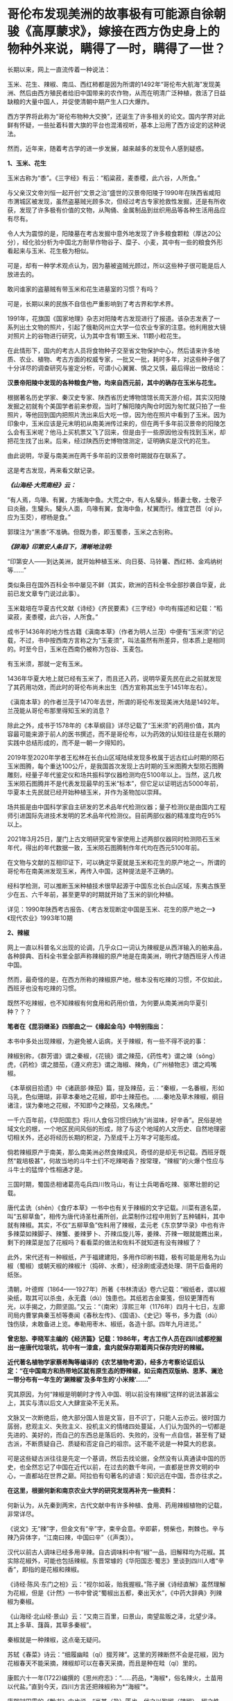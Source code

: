 * 哥伦布发现美洲的故事极有可能源自徐朝骏《高厚蒙求》，嫁接在西方伪史身上的物种外来说，瞒得了一时，瞒得了一世？

长期以来，网上一直流传着一种说法：

玉米、花生、辣椒、南瓜、西红柿都是因为所谓的1492年“哥伦布大航海”发现美洲、然后由西方殖民者给旧中国带来的农作物，从而在明清广泛种植，救活了日益缺粮的大量中国人，并促使清朝中期产生人口大爆炸。

[[./img/9-1.jpeg]]

西方学界将此称为“哥伦布物种大交换”，还诞生了许多相关的论文。国内学界对此鲜有怀疑，一些扯着科普大旗的平台也混淆视听，基本上沿用了西方设定的这种说法。

然而，近年来，随着考古学的进一步发展，越来越多的发现令人感到疑惑。

*1、玉米、花生*

玉米古称为“黍”。《三字经》有云：“稻粱菽，麦黍稷，此六谷，人所食。”

与父亲汉文帝刘恒一起开创“文景之治”盛世的汉景帝阳陵于1990年在陕西省咸阳市渭城区被发现，虽然盗墓贼光顾多次，但经过考古专家抢救性发掘，还是有所收获，发现了许多极有价值的文物，从陶俑、金属制品到丝织用品等各种生活用品应有尽有。

[[./img/9-2.jpeg]]

[[./img/9-3.jpeg]]

令人大为震惊的是，阳陵墓在考古发掘中意外地发现了许多粮食颗粒（厚达20公分），经化验分析为中国北方耐旱作物谷子、糜子、小麦，其中有一些的粮食外形看起来与玉米、花生极为相似。

可是，却有一种学术观点认为，因为墓被盗贼光顾过，所以这些种子很可能是后人放进去的。

敢问谁家的盗墓贼有带玉米和花生进墓室的习惯？有吗？

可是，长期以来的民族不自信也严重影响到了考古界和学术界。

1991年，花旗国《国家地理》杂志对阳陵考古发现进行了报道。该杂志发表了一系列出土文物的照片，引起了俄勒冈州立大学一位农业专家的注意。他利用放大镜对照片上的谷物进行研究，认为其中含有1颗玉米、11颗小粒花生。

[[./img/9-4.jpeg]]

在此情形下，国内的考古人员将食物种子交至省文物保护中心，然后请来许多地质、农业、植物、考古方面的权威专家，一批又一批，耗时多年，对这些种子做了十分详尽的调查研究与鉴定分析，可谓小心翼翼、慎之又慎，最后得出一致结论：

*汉景帝阳陵中发现的各种粮食产物，均来自西元前，其中的确存在玉米与花生。*

[[./img/9-5.jpeg]]

根据著名历史学家、秦汉史专家、陕西省历史博物馆馆长周天游介绍，其实汉阳陵发掘之初就有个美国学者前来参观，当时了解阳陵内陶仓时因为匆忙就只拍了一些照片，等他回到国内把照片洗出来后大吃一惊，因为他在照片中看到了玉米。因为印象中，玉米应该是元末明初从南美洲传过来的，但在两千多年前汉景帝的阳陵怎么会有玉米呢？他马上买机票又飞了回来，但是由于一些原因他没有找到玉米，却把花生找了出来。后来，经过陕西历史博物馆测定，证明确实是汉代的花生。

由此说明，华夏与南美洲在两千多年前的汉景帝时期就存在联系了。

这是考古发现，再来看文献记录。

/*《山海经·大荒南经》云：*/

“有人焉，鸟喙、有翼，方捕海中鱼。大荒之中，有人名驩头，鲧妻士敬，士敬子曰炎融，生驩头。驩头人面，鸟喙有翼，食海中鱼，杖翼而行。维宜芑苣（qǐ
jù，应为玉茭），樛杨是食。”

郭璞注为“黑黍”不准确。但既为黍，即玉蜀黍，玉米之古别称。

/*《辞海》印第安人条目下，清晰地注明:*/

“印第安人------到达美洲，就开始种植玉米、向日葵、马铃薯、西红柿、金鸡纳树等......”

类似条目在国外百科全书中屡见不鲜（其实，欧洲的百科全书全部抄袭自华夏，此前已发文章专门说过此事）。

玉米栽培在华夏古代文献《诗经》《齐民要素》《三字经》中均有描述和记载：“稻粱菽，麦黍稷，此六谷，人所食。”

成书于1436年的地方性古籍《滇南本草》（作者为明人兰茂）中便有“玉米须”的记载，不过，书中按西南方言称之为“玉麦须”，叫法虽然有所差异，但本质上是相同的。时至今日，玉米在西南仍被称为包谷、玉麦包。

[[./img/9-6.jpeg]]

有玉米须，那就一定有玉米。

1436年华夏大地上就已经有玉米了，而且还入药，说明华夏先民在此之前就发现了其药用功效，而此时的哥伦布尚未出生（西方宣称其出生于1451年左右）。

《滇南本草》的作者兰茂于1470年去世，所谓的哥伦布发现美洲大陆是1492年。兰茂能从哥伦布那里得知玉米的消息？

除此之外，成书于1578年的《本草纲目》详尽记载了“玉米须”的药用价值，其内容最可能来源于前人的医书撰述，而不是哥伦布，以为药效的认知往往是在长期的实践中总结形成的，而不是一朝一夕得知的。

2019年至2020年学者王松林在长白山区域陆续发现多枚属于远古红山时期的陨石玉米图腾，每个重达100公斤，是我国首次发现上古时期的玉米图腾大型陨石图腾雕刻，经量子年代鉴定仪和场共振科学仪器检测均在5100年以上。当然，这几枚玉米陨石图腾并不是代表发现最早的玉米“标本”，但它足以证明远古5000年前，华夏本土先民就已经开始种植玉米，并作为圣物加以崇拜。

场共振是由中国科学家自主研发的艺术品年代检测仪器；量子检测仪是由国内工程师引进国际先进技术发明的艺术品年代检测仪。目前两部仪器的精准度均在95%以上。

2021年3月25日，厦门上古文明研究室专家使用上述两部仪器同时检测陨石玉米年代，得出的年代数据一致，玉米陨石图腾制作年代均在西元5100年前。

[[./img/9-7.jpeg]]

在文物与文献的互相印证下，可以确定华夏就是玉米和花生的原产地之一。所谓的哥伦布在南美洲发现玉米，再传入中国，这种提法是不正确的。

经科学检测，可以推断玉米种植技术很早起源于中国东北长白山区域，东夷古族至少在五、六千年前，甚至更早的时期就开始了玉米的驯化种植。

详见：1990年陕西考古报告、《考古发现断定中国是玉米、花生的原产地之一》《现代农业》1993年10期

*2、辣椒*

网上一直以科普名义出现的论调，几乎众口一词认为辣椒是从西洋输入的舶来品，各种辞典、百科全书里全部声称辣椒的原产地是在南美洲，明代才随西班牙人传进中国。

然而，最奇怪的是，在西方所称的辣椒原产地，根本没有吃辣的习惯，不仅如此，西班牙也没有吃辣的习惯。

既然不吃辣椒，也不知辣椒有何食用和药用价值，为何要从南美洲向华夏引种？？？

*笔者在《昆羽继圣》四部曲之一《缘起金乌》中特别指出：*

本书中多处出现辣椒，为避免被人诟病，关于辣椒，有一些不得不说的事：

辣椒别称，《群芳谱》谓之秦椒，《花镜》谓之辣茄，《药性考》谓之竦（sǒng）虎，《药检》谓之腊茄，《遵义府志》谓之海椒、辣角，《广州植物志》谓之鸡嘴椒。

《本草纲目拾遗》中《诸蔬部·辣茄》篇，提及辣茄，云：“秦椒，一名番椒，形如马乳，色似珊瑚，非草本秦地之花椒，即中土辣茄也。......秦地及草木辣椒，纲目诸注，误为秦地之花椒，不知即今之辣茄，又名辣虎。”

一千六百年前，《华阳国志》将川人食俗习惯归纳为“尚滋味，好辛香”。民俗是地域文化的根，一个地区民间风俗的形成，除了与这个地域的人文历史、自然地理密切相关外，还必将经历长期的积淀，乃至成千上万年才可能形成。

倘若辣椒原产于南美，那么南美洲必然食辣成风，奇怪的是却无书记载。西班牙既然“栽培极甚”，何故当地的斗牛士们不吃辣喝香？按常理，“辣椒”的火爆个性应与斗牛士的猛悍个性相通才是。

三国时期，蜀国丞相诸葛亮屯兵四川牧马山，有让士兵喝香吃辣、驱寒壮胆的记载。

唐代孟诜（shēn）《食疗本草》一书中也有关于辣椒的文字记载。川菜有道名菜，叫“五柳草鱼”，相传为唐代诗圣杜甫所创，此菜制作过程中用到了五种辅料，其中就有辣椒。其实，不仅“五柳草鱼”佐料用了辣椒，孟元老《东京梦华录》中也有许多辣菜如辣脚子、辣蟹、姜辣萝卜、芥辣瓜旋儿等，姜辣、芥辣一眼就能瞧出来，剩下的辣菜是加了花椒吗？看看菜的做法和佐料不就知道有没有辣椒了？

此外，宋代还有一种椒纸，产于福建建阳，多用作印刷书籍，极有可能是用名为山椒（蜀椒）或朝天椒的辣椒汁（捣碎、水煮），经涂刷或浸透处理、阴干后备用的纸张。

清朝，叶德辉（1864------1927年）所著《书林清话》卷六记载：“椒纸者，谓以椒染纸，取其可以杀虫，永无蠹（dù）蚀患也。其纸若古金粟笺，但较更薄而有光，以手揭之，力颇坚固。”又云：“（南宋）淳熙三年（1176年）四月十七日，左廊司局内曹掌典秦玉桢等奏闻《春秋左传》、《国语》、《史记》等书，多为蠹（dù）蚀伤牍，未敢备进上览。奉勒用枣木、椒纸，各造十部。四年九月进览。”

*曾忠恕、李晓军主编的《经济篇》记载：1986年，考古工作人员在四川成都挖掘出一座唐代垃圾坑，坑中有一漆盒，盒内就保存期着两只保存完好的辣椒。*

*近代著名植物学家蔡希陶等编译的《农艺植物考源》，经多方考察论证后认定：“在中国南方和热带地区就有原生态的野辣椒，如云南西双版纳、思茅、澜沧一带分布有一年生的‘涮辣椒'及多年生的‘小米辣'......”*

究其原因，为何“辣椒是明朝时才传入中国、明以前没有辣椒”这样的说法甚嚣尘上，其实与清以后文人大肆宣染不无关系。

文脉又一次断绝后，绝大部分国人皆是文盲，目不识丁，只能人云亦云。彼时国力孱弱，悲观主义、失败主义、投机主义的情绪四处蔓延，人们认为国外的一切都是先进的、美好的，而自己的东西总是落后的、失败的，没有一点自信，甚至有了疑古派，不断质疑自己、质疑和否定自己的祖宗。这不能不说是一种莫大的悲哀。

可是这些疑古派往往是先定一个基调，然后去找论据，全然没有认真通读中国的历史，也全然忘记了中国在近代以前，在过去的数千年间，一直都是世界文明的中心，一直都站在世界之巅。阿拉伯有句著名的谚语：知识远在中国，吾亦往求之。

*在这里，根据何新和南京农业大学的研究发现再补充一些资料：*

何新认为，从先秦到两宋，古代文献中有许多种植、食用、药用辣椒植物的记载，非常详尽。

《说文》无“辣”字，但金文有“辛”字，束辛会意。辛即薪，劈柴也，荆棘也。辛与辣乃异体字，“江南曰辣，中国曰辛”（《声类》）。

汉代以前古人调味已经多用辛辣。自古调味料中有“椒”一品，旧解释均为花椒。其实除花椒外，可能也包括辣椒。东晋常璩的《华阳国志·蜀志》里谈到四川人嗜“辛香”，即指的是花椒和辣椒。

《诗经·陈风·东门之枌》云：“视尔如荍，贻我握椒。”陈子展《诗经直解》虽然理解为花椒，但是《计然》一书中曾说“蜀椒出五都，秦出天水”，《中药大辞典》列辣椒为秦椒。

《山海经·北山经·景山》云：“又南三百里，曰景山，南望盐贩之泽，北望少泽。其上多草、藷藇，其草多秦椒”。

秦椒就是一种辣椒，这点毫无疑问。

苏轼《春菜》诗云：“细履幽畦（qí）掇芳辣”。这里的芳辣断然不会是花椒，因为花椒春天不能采摘，辣椒却可以在春天采摘，而且是种在畦（qí）里的。

康熙六十一年(1722)编撰的《思州府志》：“......药品，*海椒*，俗名辣火，土苗用以代盐。”直到今天，四川方言还把辣椒称为*“海椒”*。

康熙时田雯的《黔书》中也说，“当其（盐）匮也，代之以狗椒（辣椒）。椒之性辛，辛以代咸，只诳夫舌耳，非正味也”。

乾隆《贵州通志》、《黔南识略》和《平远州志》，嘉庆《正安州志》、道光《松桃厅志》、《思南府绪志》、《遵义府志》等，同治《毕节县志》都有关于土人食用辣椒的纪录。

1742年，乾隆七年刊行的农书《授时通考》中，蔬菜种类已经出现了辣椒之名。

此外，清末民初士人陈渠珍在西藏地区也发现了原生态的辣椒。

陈渠珍著《艽(郊)野尘梦》一书，记述了1910年随军入藏平乱期间，在今西藏波密县西北的易贡藏布河东岸山上发现野生辣椒的事情：

“护兵某，在山后摘回子辣椒甚多。某队在山中搜获牛一头，不及宰杀，即割其腿上肉一方送来。余正苦无肴，得之大喜。乃拌子辣椒炒食之，味绝佳。余生平嗜此味，入藏，久不得食矣。今不图于万里绝荒又值战后饥苦之际得之。”

20世纪70年代，我国植物学家在云南西双版纳的原始森林中发现野生型极辣的小米椒，从而证明中国是辣椒的原产地。

1993年又在湖北神农架地区发现了野生的黄辣椒（近似原产非洲的哈瓦那辣椒）。

[[./img/9-8.jpeg]]

/2006年，南京农业大学“园艺学院作物遗传与种质创新国家重点实验室”科研人员陈学军、陈劲枫、耿红、娄群峰等对21份中国辣椒、8份美国辣椒、1份墨西哥辣椒和1份智利辣椒做了DNA分析，其中包括云南的小米辣椒样本。研究者发现，云南灌木状辣椒和美洲灌木状辣椒的DNA指纹之间的"相似系数"甚低，中国云南西双版纳C.frutescens种质与美洲C.frutescens种质具有较大的扩增片段差异。因此，云南和美洲的灌木状辣椒应当是在人类驯化之前分化而出现的。/

*/该结论发表在2006年04期《园艺学报》上， 为进一步考证我国云南西双版纳地区也是辣椒起源地之一提供了新的证据。/*

云南发现的野生辣椒，经国家有关专家组调查研究确认，是中国原产辣椒无疑。

这就很好解释了为什么中国从古至今嗜吃辣椒的地区一直都在云贵高原，辣味菜食为何沿着云、贵、川、湘、赣、鄂、陕这条路线逐渐向外扩展与传播。

*3、南瓜*

南瓜在海外素有“中国南瓜”之称，本来起源于亚洲南部，主要分布在中国、印度及日本等地，欧美甚少，这在以前是共识。

/*目前，有关南瓜的最早记载可以追溯到元代贾铭的《饮食须知》：*/

“南瓜，味甘，性温，多食发脚气黄疸。同羊肉食，令人气壅。忌与猪肝、赤豆、荞麦面同食。”

1936年，中国著名园艺学家吴耕民在《蔬菜园艺学》书中正式提出了南瓜原产亚洲南部的观点，1957年编纂《中国蔬菜栽培学》时依然持该观点。

1936年，学者颜纶泽也提出了南瓜原产于亚洲南部的观点。

1944年，日本学者柏仓真一指出南瓜是“亚细亚南部之中国、马来半岛等处的原产” 。

然而，西方为了充实“哥伦布大交换”的说法，近年来一直动作不断，硬生生改变结论，将南瓜起源地考证成了美洲。

花旗国农业部葫芦科专家怀特克（Whitaker）在墨西哥东北部山区塔毛利帕斯州（Tamaulipas）的奥坎波（Oeampo）洞窟和秘鲁胡阿沙·普雷塔（Huaca
Prieta）遗址中考古发掘，声称最早的南瓜在西元前3000年就已经开始栽培。

详见：李昕升《南瓜的起源中心与早期利用》

 

[[./img/9-9.jpeg]]

怀特克认为在奥坎波洞窟遗址中，*南瓜（C.moschata）的出现应是西元前1400年后伴随着陶器和村庄的出现而出现，是与玉米、陆地棉和菜豆一起栽培的*，属于当时墨西哥Mesa
de Guaje文化的一部分。

*南瓜引入今天美国西南部的时间是在西元700年，与陆地棉进入的时间大概一致。*

因此，花旗国的考证结论就是南瓜起源于墨西哥至中美洲地区，经历了“哥伦布大交换”时代，南瓜传入了中国。

然而，哥伦布在1492年10月16日的航海日记中记载了玉米，却并没有记载所谓的“南瓜”：

“此岛地势平坦、土壤膏腴。吾获悉，全年都可种植和收获玉米以及其他作物。” 

（原文为：The island is verdant, level and fertile to a high degree; and
I doubt not that grain is sowed and reaped the whole year round, as well
as all other productions of the place.）

*也就是说，哥伦布从未提及过“南瓜”，但是他们强行把南瓜塞入了这个“”哥伦布大交换”的名单。*

如此一来，便可以掩盖一些驯化物种实际上是来自华夏的事实，并且可以切断华夏与美洲古有往来的联系，尤其是不愿中国人发现宋朝遗民在佛罗里达建立部落历时两百余年、明朝甚至在美洲设立行省的真相。

实际上，现在已经许多证据可以证明家禽养殖技术（如养鸡），也是明朝郑和舰队带给美洲原住民的。

中国人历来有驯化禽兽的本领，南美洲的驼鸟是印第安人带去的，而印第安人现在已经可以确定来自华夏。

同理，还有很多其他农作物，如西红柿、番薯、番茄、向日葵和金鸡纳树等等皆是源自华夏。中国种植技术最早，而印第安人“一到达美洲，便马上种植玉米、马铃薯、番茄、向日葵和金鸡纳树”(见《辞海》条目)。

何新等学者认为马铃薯原产于中国，《诗经·七月》“四月秀葽”
中所说的“葽”就是马铃薯，因为:

（1）《郑笔》:“要，草也。”就是说它是草本的；

（2）毛注:“不荣而实谓之秀”，是说没等花盛开就有了果实; 

（3）象形，中国的土豆形状像肾脏，所以叫“要”。古时“要”与“腰”通；

 （4）岁中“物之始成者”，四月成熟。在所有农作物中最早。

凭上述几个条件来判断，符合条件的只有马铃薯，没有农作物，没有一个合适的。

而玉米、向日葵和金鸡纳树，都是我国北方东夷古族的常见植物，印第安人通过路桥将部分物种的种子带往北美半岛是完全可能的。

作为古代最发达的农业国，中国人是最早栽培这些作物品种的，所以不能排除这一可能性------正是很早就漂洋过海到达美洲的中国人，把这些新作物品种带到了美洲，然后又传播给欧洲人。

后世，我们看到的从国外输入，极有可能都是“早年出口美洲、后期转内销”。都是迷惑世人的。

要知道，郑和舰队走遍了整个世界，收集了全球各地的特产作物和百果百种，一一带回华夏。在那个年代，只有大明舰队有充分条件。

那么，所谓的“哥伦布大交换”故事原版究竟来自何处？有没有可能是耶稣会士授意中国人编造的故事呢？

且来看看徐光启的后裔徐朝俊都干了些什么，他为西方故事准备了什么版本。

/*徐朝俊撰《高厚蒙求》（1807年云间徐氏刊本、1860年云间徐氏重刊本、1887年上海同文馆排印本）云：*/

“亚墨利加分南北，其地平分天下之半。土人不知航海，亦不知海外有人。初，西土仅知亚细亚、欧罗巴、利未亚三大洲，于大地全体，止得十之三，馀十之七悉云是海。至西国有大臣名阁龙者，素深格物穷理之学，虑海外有国不通，于是行游西海，嗅海中气味，忽有省悟，谓此非海水之气，乃土之气也。自此以西，必有人烟国土。因闻诸国王，资以舟航、粮糗、器具、货财，且与将卒以防寇盗，珍宝以备交易。

阁龙（哥伦布）遂率众出海，展转数月，茫茫无得。路既危险，复生疾病，从人咸怨，欲还。阁龙志坚决，促令前行。忽一日，舶上望楼中大声言：“有地矣！”

众共欢喜，亟取道前行，果至一地。初时未敢登岸，因土人未尝航海，亦但知有本处，不知海外复有人物。且彼国舟向不用帆，乍见海舶，既大又驾风迅疾，发大炮如雷，咸相讶异，皆警窜莫敢前。舟人无计与通，偶见一女子，遂遗之美物、锦衣、金宝、装饰及玩好器具而纵之归。明日其父母同众来观，又与之宝货。

土人大悦，遂款留西客，与地作屋，以便往来。

*阁龙（哥伦布）命来人一半留彼，一半还报国王，致其物产。其明年，国王又命载百谷、百果之种，并携农师、巧匠往教。其地人情益喜。*居数年，颇得曲折，然犹滞于一隅。其后又有亚墨利哥者，复至欧罗巴西南海，寻得赤道以南之大地，即以其名名之，故曰亚墨利加。”

[[./img/9-10.jpeg]]

关于阁龙（哥伦布）发现美洲大陆这个故事桥段，大家觉得徐光启后裔徐朝骏编得如何？

*现在有迹象表明，哥伦布的故事原型，很有可能就出自这里。*

在此时间前出现的西方故事版本，都是后来墨海书馆和后来上海江南制造局翻译馆伪造并刊印的。

*为什么这么说呢？*

因为这个故事版本太详细了，在此之前的西方版本中从未有过所谓*“国王命载百谷、百果之种，并携农师、巧匠往教”*的记述，西方是海盗文化，怎么可能干这种事？

既然西方记述中根本没有这些个细节，请问徐朝骏又是如何得知的呢？

这种故事的构思只可能*出自东方华夏文明教化之意识*，徐朝骏编造故事时并未意识到东西方两种不同文化导致的思维模式的不同，也暴露了他对彼时西方缺乏了解的程度，------当时的西班牙、葡萄牙，以及意大利，夏天气候酷热、冬日苦寒，根本不利于农作物生产，物产尚且匮乏，仅有小麦、葡萄、橄榄等物，何来所谓的*“百谷百果之种”*？

欧洲海盗只会屠戮美洲原住民，自己农业发展水平更是低下，怎么可能会“*携农师、巧匠往教*”，教当地原住民种植技术呢？

实际上，大明郑和舰队到美洲时才是传播文明与技术的，才是载百谷百果之种往教当地原住民的，甚至还帮助当地人改进农业耕种技术，作为徐光启的后裔，徐朝骏极有可能知道此事，但隐藏了其中细节，而把这个故事的主角从明人替换成了西人阁龙（哥伦布）。

知道何谓《蒙求》吗？

《蒙求》本是唐朝李翰编著的以介绍掌故和各科知识为主要内容的*儿童识字课本，*全书皆用四言韵文，每四个字是一个主谓结构的短句，上下两句成为对偶，各阐述一个典故。

由此可见，徐朝骏编撰的《高厚蒙求》动机并不单纯，为计之深远。

*由此可见，西方伪史制造谎言的机器并未停止，还在继续转动并发出巨大的轰鸣声。若我等不争，听之任之，将来必成祸患，遗患无穷！*

